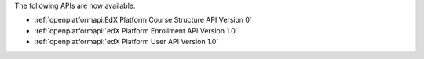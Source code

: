 
The following APIs are now available.

* :ref:`openplatformapi:EdX Platform Course Structure API Version 0`

* :ref:`openplatformapi:`edX Platform Enrollment API Version 1.0`

* :ref:`openplatformapi:`edX Platform User API Version 1.0`
